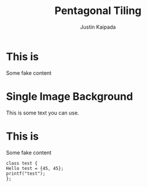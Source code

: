 #+TITLE: Pentagonal Tiling
#+AUTHOR: Justin Kaipada
#+REVEAL_THEME: solarized
#+OPTIONS: reveal_slide_number:nil num:nil toc:nil
#+REVEAL_MARGIN: 0.2
#+REVEAL_MIN_SCALE: 0.5
#+REVEAL_MAX_SCALE: 2.5
#+REVEAL_PLUGINS: (highlight)
#+REVEAL_HIGHLIGHT_CSS: https://cdnjs.cloudflare.com/ajax/libs/highlight.js/9.12.0/styles/solarized-dark.min.css

* This is 
Some fake content
* Single Image Background
    :PROPERTIES:
    :reveal_background: ./face.png
    :reveal_background_trans: fade
    :END:
    This is some text you can use.
* This is 
Some fake content
#+BEGIN_SRC c++
class test {
Hello test = {45, 45};
printf("test");
};
#+END_SRC
